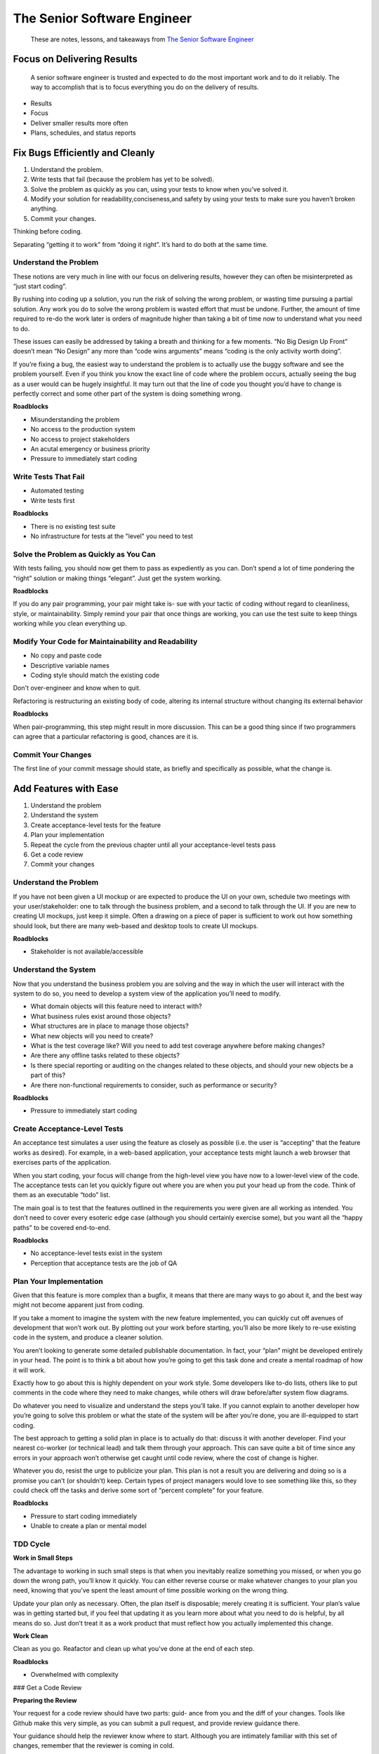 ****************************
The Senior Software Engineer
****************************

.. epigraph::
   These are notes, lessons, and takeaways from `The Senior Software Engineer`_

.. _The Senior Software Engineer: https://www.goodreads.com/en/book/show/18215039

Focus on Delivering Results
===========================

.. epigraph::
   A senior software engineer is trusted and expected to do the most important work and to do it reliably. The way to accomplish that is to focus everything you do on the delivery of results.

- Results
- Focus
- Deliver smaller results more often
- Plans, schedules, and status reports

Fix Bugs Efficiently and Cleanly
================================

1. Understand the problem.
2. Write tests that fail (because the problem has yet to be solved).
3. Solve the problem as quickly as you can, using your tests to know when you’ve solved it.
4. Modify your solution for readability,conciseness,and safety by using your tests to make sure you haven’t broken anything.
5. Commit your changes.

.. mermaid::

   flowchart LR
    A(Understand the Problem) --> B(Write Failing Test)
    B --> C(Solve Problem to Make Test Pass)
    C --> D(Refactor Solution)
    D --> E(Commit Changes)

Thinking before coding.

Separating “getting it to work” from “doing it right”. It’s hard to do both at the same time.

Understand the Problem
----------------------

These notions are very much in line with our focus on delivering results, however they can often be misinterpreted as
“just start coding”.

By rushing into coding up a solution, you run the risk of solving the wrong problem, or wasting time pursuing a partial solution. Any work you do to solve the wrong problem is wasted effort that must be undone. Further, the amount of time required to re-do the work later is orders of magnitude higher than taking a bit of time now to understand what you need to do.

These issues can easily be addressed by taking a breath and thinking for a few moments. “No Big Design Up Front” doesn’t mean “No Design” any more than “code wins arguments” means “coding is the only activity worth doing”.

If you’re fixing a bug, the easiest way to understand the problem is to actually use the buggy software and see the problem yourself. Even if you think you know the exact line of code where the problem occurs, actually seeing the bug as a user would can be hugely insightful. It may turn out that the line of code you thought you’d have to change is perfectly correct and some other part of the system is doing something wrong.

**Roadblocks**

- Misunderstanding the problem
- No access to the production system
- No access to project stakeholders
- An acutal emergency or business priority
- Pressure to immediately start coding

Write Tests That Fail
---------------------

- Automated testing
- Write tests first

**Roadblocks**

- There is no existing test suite
- No infrastructure for tests at the "level" you need to test

Solve the Problem as Quickly as You Can
---------------------------------------

With tests failing, you should now get them to pass as expediently as you can. Don’t spend a lot of time pondering the “right” solution or making things “elegant”. Just get the system working.

**Roadblocks**

If you do any pair programming, your pair might take is- sue with your tactic of coding without regard to cleanliness, style, or maintainability. Simply remind your pair that once things are working, you can use the test suite to keep things working while you clean everything up.

Modify Your Code for Maintainability and Readability
----------------------------------------------------

- No copy and paste code
- Descriptive variable names
- Coding style should match the existing code

Don't over-engineer and know when to quit.

Refactoring is restructuring an existing body of code, altering its internal structure without changing its external behavior

**Roadblocks**

When pair-programming, this step might result in more discussion. This can be a good thing since if two programmers can agree that a particular refactoring is good, chances are it is.

Commit Your Changes
-------------------

The first line of your commit message should state, as briefly and specifically as possible, what the change is.

Add Features with Ease
======================

1. Understand the problem
2. Understand the system
3. Create acceptance-level tests for the feature
4. Plan your implementation
5. Repeat the cycle from the previous chapter until all your acceptance-level tests pass
6. Get a code review
7. Commit your changes

.. mermaid::

   flowchart LR
    A(Understand the Problem) --> B(Understand the System)
    B --> C(Acceptance-Level Tests)
    C --> D(Plan Implementation)
    D --> E(Acceptance Test Failing)
    E --> TDD
    subgraph TDD
    F(Unit Test Failing) --> G(Unit Test Passing)
    G --> H(Code Refactored)
    H --> F
    end
    TDD --> I(Acceptance Test Passing)
    I --> J(Code Review)
    J --> K(Commmit Changes)

Understand the Problem
----------------------

If you have not been given a UI mockup or are expected to produce the UI on your own, schedule two meetings with your user/stakeholder: one to talk through the business problem, and a second to talk through the UI. If you are new to creating UI mockups, just keep it simple. Often a drawing on a piece of paper is sufficient to work out how something should look, but there are many web-based and desktop tools to create UI mockups.

**Roadblocks**

- Stakeholder is not available/accessible

Understand the System
---------------------

Now that you understand the business problem you are solving and the way in which the user will interact with the system to do so, you need to develop a system view of the application you’ll need to modify.

- What domain objects will this feature need to interact with?
- What business rules exist around those objects?
- What structures are in place to manage those objects?
- What new objects will you need to create?
- What is the test coverage like? Will you need to add test coverage anywhere before making changes?
- Are there any offline tasks related to these objects?
- Is there special reporting or auditing on the changes related to these objects, and should your new objects be a part of this?
- Are there non-functional requirements to consider, such as performance or security?

**Roadblocks**

- Pressure to immediately start coding

Create Acceptance-Level Tests
-----------------------------

An acceptance test simulates a user using the feature as closely as possible (i.e. the user is “accepting” that the feature works as desired). For example, in a web-based application, your acceptance tests might launch a web browser that exercises parts of the application.

When you start coding, your focus will change from the high-level view you have now to a lower-level view of the code. The acceptance tests can let you quickly figure out where you are when you put your head up from the code. Think of them as an executable “todo” list.

The main goal is to test that the features outlined in the requirements you were given are all working as intended. You don’t need to cover every esoteric edge case (although you should certainly exercise some), but you want all the “happy paths” to be covered end-to-end.

**Roadblocks**

- No acceptance-level tests exist in the system
- Perception that acceptance tests are the job of QA

Plan Your Implementation
------------------------

Given that this feature is more complex than a bugfix, it means that there are many ways to go about it, and the best way might not become apparent just from coding.

If you take a moment to imagine the system with the new feature implemented, you can quickly cut off avenues of development that won’t work out. By plotting out your work before starting, you’ll also be more likely to re-use existing code in the system, and produce a cleaner solution.

You aren’t looking to generate some detailed publishable documentation. In fact, your “plan” might be developed entirely in your head. The point is to think a bit about how you’re going to get this task done and create a mental roadmap of how it will work.

Exactly how to go about this is highly dependent on your work style. Some developers like to-do lists, others like to put comments in the code where they need to make changes, while others will draw before/after system flow diagrams.

Do whatever you need to visualize and understand the steps you’ll take. If you cannot explain to another developer how you’re going to solve this problem or what the state of the system will be after you’re done, you are ill-equipped to start coding.

The best approach to getting a solid plan in place is to actually do that: discuss it with another developer. Find your nearest co-worker (or technical lead) and talk them through your approach. This can save quite a bit of time since any errors in your approach won’t otherwise get caught until code review, where the cost of change is higher.

Whatever you do, resist the urge to publicize your plan. This plan is not a result you are delivering and doing so is a promise you can’t (or shouldn’t) keep. Certain types of project managers would love to see something like this, so they could check off the tasks and derive some sort of “percent complete” for your feature.

**Roadblocks**

- Pressure to start coding immediately
- Unable to create a plan or mental model

TDD Cycle
---------

**Work in Small Steps**

The advantage to working in such small steps is that when you inevitably realize something you missed, or when you go down the wrong path, you’ll know it quickly. You can either reverse course or make whatever changes to your plan you need, knowing that you’ve spent the least amount of time possible working on the wrong thing.

Update your plan only as necessary. Often, the plan itself is disposable; merely creating it is sufficient. Your plan’s value was in getting started but, if you feel that updating it as you learn more about what you need to do is helpful, by all means do so. Just don’t treat it as a work product that must reflect how you actually implemented this change.

**Work Clean**

Clean as you go. Reafactor and clean up what you've done at the end of each step.

**Roadblocks**

- Overwhelmed with complexity

### Get a Code Review

**Preparing the Review**

Your request for a code review should have two parts: guid- ance from you and the diff of your changes. Tools like Github make this very simple, as you can submit a pull request, and provide review guidance there.

Your guidance should help the reviewer know where to start. Although you are intimately familiar with this set of changes, remember that the reviewer is coming in cold.

First, you want to summarize what the feature is and what problem it solves in just a few short sentences. You should also provide a link to the detailed requirements for reference, but it’s important to summarize things right in the review so the reviewer doesn’t have to go hunting down a longer document.

If your solution is complex, you might spend a few sentences summarizing your general approach, so the reviewer understands your thinking. Next, you should list, in order, the classes/files that the reviewer should read to understand the change. If you aren’t sure how to do this, just start with the UI portion, and trace things down to the back-end. The idea is to guide the reviewer so you get good feedback and not questions about where things are.

**Responding to Feedback**

- Incorrect
- Confusing
- Style/aesthetic

**Incorporating Feedback**

If you end up needing to make changes to the code based on the review, make those as a separate diff so that the reviewer can see just the changes you’ve made, and not have to re-review the entire thing.

**Roadblocks**

- No-one to review/non-substantive review
- Persistent discussions on style/approach

Commit Your Changes
-------------------

How to Report Progress
----------------------

With simple bugfixes, there’s typically no expectation to report progress; either you’re working on the bugfix or it’s done. Here, you might be working for several days or even weeks, depending on the complexity of the task. Simply stating that you are “in progress” isn’t helpful and project stakeholders deserve more visibility.

That being said, you don’t want to indicate some percentage complete, or some number of hours left to work if you can help it. Instead, report progress as a status, based on where you are in the process:

- In steps one through four, if you haven’t started coding, your status is “understanding the problem”.
- In step five, your status is “coding” or “in progress”. While it’s OK to describe how far along you are within this step, resist making promises. A lot can happen in just a few hours’ coding. A good tactic here is to comment on the feature in your feature management system (or report at a regular status meeting if your team does them) with what you’ve done or what you plan to work on next, but with no indication of any level of completeness. This demonstrates progress, but without setting expectations.
- In steps six and seven, your status is “in review”.

Deal with Technical Debt and Slop
=================================

Slop: Code to Fix Now
---------------------

The tests pass, and the feature technically works, but it’s less than ideal. Not only have you copied code from somewhere else, you’ve modified it slightly so the duplicated business logic isn’t apparent. Anyone creating future features related to discounting and store credit will have to change both of these blocks of code, assuming they realize that both duplicate the same business logic. Further, the variable code is not very well-named.

Many developers, if they are feeling pressured to complete their work, would call this an acceptable compromise, promise to fix it later, and ship it. This code is slop and, as a senior developer, you shouldn’t ship it. You only need a few minutes to clean it up, which will save much more time than that down the road.

That being said, there are still some issues with this code. Does discounting logic really belong in the Product class? It’s a convenient place to put it, but it seems out of place. If a future feature needs to calculate a discount, but doesn’t have a Product instance, it’s going to be hard to re-use this logic. Imaginary features like this can lead to over-engineering and the phrase “You Aren’t Gonna Need It” can keep your imagination in check.

Still, what if such a feature did come up? It’s hard to argue that our code is now slop simply because of a new requirement. The reality is that we made a design decision based on the state of the world at the time and, if world changes, our once clean code would make it difficult to change the system. This is a form of technical debt.

Technical Debt: Code to Fix Later
---------------------------------

Although this code is clean and shippable, it incurs technical debt. The second we run a promotion outside the US, this code breaks. What’s important about this code is that we’ve called it out as technical debt.

The annotated comment is a message to other developers that we weren’t being lazy, but that we knowingly did something less than ideal because we needed to ship. Also note that the annotated comment includes a test for when this code must be fixed.

Further, since comment is annotated with TECHDEBT:, you can run static analysis of the codebase (or simply do a text search on it) to bring up a list of technical debts you’ve incurred.

It’s also important that this information is in a code comment and not just in the commit message. We want developers reading this code to immediately see that, not only is this code technical debt, but why the debt had to be incurred. A developer isn’t going to be guaranteed to chase through the commit history to find out why this code is written this way, assuming the developer even asks the question.

Play Well With Others
=====================

Empathize With Your Audience
----------------------------

Your manager, other users, project stakeholders, or even your team lead need to apply your expertise to a problem. This is the essence of being a software engineer. Typically, these “interested parties” understand the problem more deeply than you, but lack the technical knowledge, skill, or time to solve it directly. They also have their own sets of priorities and constraints, most of which you won’t be aware of.

This is the position your managers and other company decision-makers are in. Not only do they not know how to do what you do, but they often don’t even have the vocabulary to know what to ask for. Further, they likely don’t know what they don’t know and will have a lot of wrong assumptions about what software development is. Finally, their priorities and job pressures won’t be obvious to you, but will play a big role in how they approach you to help solve a problem.

This isn’t necessarily a fault on their part, however. Not everyone can know everything in great detail. Instead of thinking of them as “pointy-haired bosses”, think of them as partners. They understand the problem and you know how to solve it. This “division of labor” is why teams can achieve greater things than any individual.

That being said, not everyone operates from the same set of priorities. Part of the reason that the first step in writing code from the previous chapters was to “understand the problem” is to make sure that the results you’re being asked to deliver are actually valuable.

Part of your job is to push back when you’re being asked to solve the wrong problem. Often, having the types of discussions we’re talking about here can help you identify the real underlying problem your team needs to solve. It’s often not what you’ve been initially asked to do.

Adapt and Extract Information
-----------------------------

**Adapt Terms**

- Avoid technical jargon of your own. At best, your audience won’t understand the words you’re using at all. Worse, they’ll think they understand the meaning of a common word that actually means something completely different.
- Listen carefully to the words people use and ask questions if you aren’t 100% sure what they mean. You might feel silly asking such questions, but you’ll feel a lot sillier when you can’t get your point across.
- Don’t “talk down”. The other person is likely a highly intelligent person who is capable of understanding what you’re explaining. Treating them like a child will only make things worse.
- Don’t be afraid to use longer descriptive phrases in place of acronyms or other jargon. For example, you might prefer to use the phrase “the list of users waiting to be activated” instead of “the user-ack queue”.

**Abstract Concepts to Simplify Them**

- Avoid technical details.
- Explain things using analogies; don’t worry about precision.
- Use diagrams, visual aids, or demonstrations where possible.
- Always offer top rovide more details.
- If a question has taken you off course, spend a few seconds re-establishing the context of your discussion. For example, “OK, so we were talking about how the files we get from the shipping vendor are placed on their private FTP site, and our background job downloads them every hour. The next step is. . . ”
- Be prepared to “justify” your position if challenged. Do this by gradually increasing the level of detail. This is especially important if you are delivering “bad news”.

Make Technical Decisions
========================

Identify Facts
--------------

Facts (more formally, “propositions”) are pieces of information about the topic of discussion that can be verified. Facts are not up for debate (although their importance certainly is; we’ll get to that). For example, “Java is a compiled language” is a fact, whereas, “compilation slows down the development process” is not (nor is “compilation speeds up the development process”).

Of course, the facts you must consider aren’t always so cut and dried. Consider the phrase “the development team feels that compilation slows them down”. Although it’s not clear that compilation is actually slowing the team down (and thus is not a fact), it’s true that the team has this particular feeling. You could easily verify it by polling the members of the team in question. If a majority feel that compilation slows them down, then you’ve identified a fact about the team, not about compilation.

Opinions like this are often indicators of hidden facts that you have yet to identify. Ideally, you can replace facts about a team or person’s feelings with facts about the matter at hand.

Identify Priorirites
--------------------

Priorities are a list of what’s important to someone, either in general, or with respect to the decision at hand. For example, one of your boss’ priorities might be to hire as many competent developers as possible to help the company grow. You will use the priorities of everyone involved in a decision to give weight to the various facts you’ve identified.

In a sense, priorities themselves are facts and all we’re doing is using inferences to draw conclusions, however I find the distinction here useful. Facts, in the way I’m describing them here, are about things whereas priorities are about people. Because of this, it can be easy to overlook priorities, since they are more difficult to ascertain than simply reading documentation or playing around with code.

Explicitly identifying priorities can make your decisions, and the discussion around them, more straightforward than aimlessly arguing about the importance of the various facts. Even if you are just making a decision on your own, identifying priorities is a good “gut check”.

Draw Conclusions
----------------

As mentioned, each priority gives weight to the importance of the facts. For each fact, ask yourself how much it matters to you, given your priorities. Do the same for each person whose priorities you’ve identified, e.g. how much would the boss really care about the fact that Haskell allows pure functional programming?.

Hopefully, you’ll have identified facts that speak to everyone’s priorities and lead everyone to the same conclusion. If that’s the case, your job is mostly done. If not, this means that some priorities are conflicting. Resolving these conflicts should be the subject of an in-person discussion and it should be highly focused because of all the legwork you’ve done.

Fallacies
---------

- Hasty Generalization
- Straw Man
- No True Scotsman
- Composition
- Correlation Does Not Imply Causation
- False Equivalence
- Appeal to Authority

Document the Decision-Making Process
------------------------------------

Once a decision is made, and you are moving forward, I find it useful to jot down why the decision was made. Hopefully you have a shared documentation space, such as a wiki, where something like this can go. Even if you don’t, keep this written artifact around.

It doesn’t need to be anything grandiose or formalized. You can likely just list the facts and priorities and summarize the discussion around those priorities.

Bootstrap a Greenfield System
=============================

A greenfield project has two main goals:

- Make sure everyone involved in the project feels good about the initial direction and decisions being made
- Establish a location for developers to start contributing code

1. Understand the problem
2. Understand the system’s place in the existing technical architecture
3. Choose the technology
4. Outline application architecture
5. Create a deployment checklist
6. Build and deploy a minimum deployable system
7. Add features, deploying after each one is complete

Understand the Problem
----------------------

To understand why the application should be built, find answers to these questions:

- What business problems will this application solve?
- Why is the proposed application the best solution to those problems?
- What other solutions were considered?

**Roadblocks**

- No clear answers
- Clear ansers that you disagree with

Understand the System's Place in the Technical Architecture
-----------------------------------------------------------

- What is it called?
- What is its purpose?
- What technologies does it use?
- Who is the point of contact for it?
- Which development team is responsible for it?
- What other applications does it depend on?

For the dependent applications:

- Will these systems need to change to accommodate yours?
- If so, how will these changes be made? Do you need to coordinate with the other team, or can you simply make the needed changes yourself?
- Will you need to run these systems in development to run your application or is there a shared development instance you can use?

Choose Technology
-----------------

**Using the Blessed Stack**

